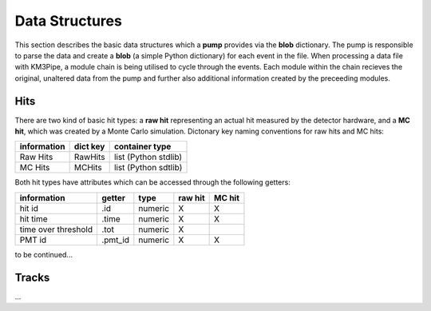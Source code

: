 Data Structures
===============

This section describes the basic data structures which a **pump**
provides via the **blob** dictionary. The pump is responsible to parse
the data and create a **blob** (a simple Python dictionary) for each
event in the file. When processing a data file with KM3Pipe, a module
chain is being utilised to cycle through the events. Each module within
the chain recieves the original, unaltered data from the pump and
further also additional information created by the preceeding modules.

Hits
----

There are two kind of basic hit types: a **raw hit** representing an
actual hit measured by the detector hardware, and a **MC hit**, which
was created by a Monte Carlo simulation. Dictonary key naming
conventions for raw hits and MC hits:

+---------------+------------+------------------------+
| information   | dict key   | container type         |
+===============+============+========================+
| Raw Hits      | RawHits    | list (Python stdlib)   |
+---------------+------------+------------------------+
| MC Hits       | MCHits     | list (Python sdtlib)   |
+---------------+------------+------------------------+

Both hit types have attributes which can be accessed through the
following getters:

+---------------------+----------+-----------+-----------+----------+
| information         | getter   | type      | raw hit   | MC hit   |
+=====================+==========+===========+===========+==========+
| hit id              | .id      | numeric   | X         | X        |
+---------------------+----------+-----------+-----------+----------+
| hit time            | .time    | numeric   | X         | X        |
+---------------------+----------+-----------+-----------+----------+
| time over threshold | .tot     | numeric   | X         |          |
+---------------------+----------+-----------+-----------+----------+
| PMT id              | .pmt_id  | numeric   | X         | X        |
+---------------------+----------+-----------+-----------+----------+

to be continued...


Tracks
------
...
